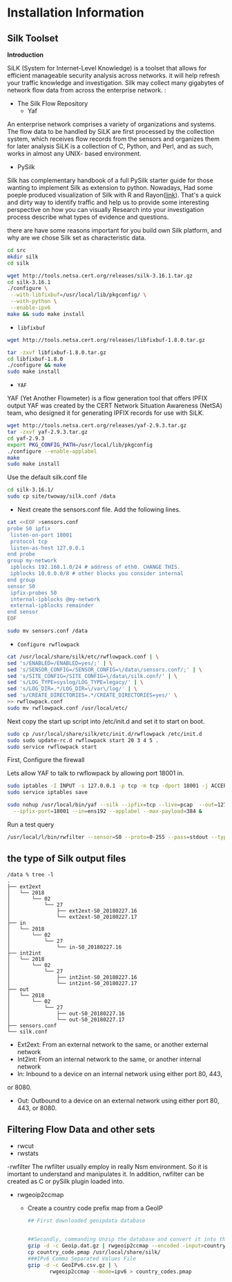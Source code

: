 
* Installation Information

** Silk Toolset
 *Introduction*

SiLK (System for Internet-Level Knowledge) is a toolset that allows for efficient manageable security analysis across networks. it will help refresh your traffic knowledge and investigation. Silk may collect many gigabytes of network flow data from across the enterprise network. :
- The Silk Flow Repository
 - Yaf 
An enterprise network comprises a variety of organizations and systems. The flow data to be handled by
SiLK are first processed by the collection system, which receives flow records from the sensors and organizes
them for later analysis SiLK is a collection of C, Python, and Perl, and as such, works in almost any UNIX- based environment. 
- PySilk
Silk has complementary handbook of a full PySilk starter guide for those wanting to implement Silk as extension to python. Nowadays, Had some poeple produced visualization of Silk with R and Rayon([[https://www.rsreese.com/silk-network-traffic-analysis-visualization-with-r-and-rayon/][link]]). That's a quick and dirty way to identify traffic and help us to provide some interesting perspective on how you can  visually Research into your investigation process describe what types of evidence and questions. 

there are have some reasons important for you build own Silk platform, and why are we chose Silk set as characteristic data.



#+begin_src sh :tangle yes
cd src
mkdir silk
cd silk

wget http://tools.netsa.cert.org/releases/silk-3.16.1.tar.gz
cd silk-3.16.1
./configure \
 --with-libfixbuf=/usr/local/lib/pkgconfig/ \
 --with-python \
 --enable-ipv6
make && sudo make install

#+end_src

- ~libfixbuf~

#+begin_src sh :tangle yes
wget http://tools.netsa.cert.org/releases/libfixbuf-1.8.0.tar.gz

tar -zxvf libfixbuf-1.8.0.tar.gz
cd libfixbuf-1.8.0
./configure && make
sudo make install
#+end_src

- ~YAF~

YAF (Yet Another Flowmeter) is a flow generation tool that offers IPFIX output  YAF was created by the CERT Network Situation Awareness (NetSA) team, who designed it for generating IPFIX records for use with SiLK.
#+begin_src sh :tangle yes
  wget http://tools.netsa.cert.org/releases/yaf-2.9.3.tar.gz
  tar -zxvf yaf-2.9.3.tar.gz
  cd yaf-2.9.3
  export PKG_CONFIG_PATH=/usr/local/lib/pkgconfig
  ./configure --enable-applabel
  make
  sudo make install
#+end_src

Use the default silk.conf file

#+begin_src sh :tangle yes
cd silk-3.16.1/
sudo cp site/twoway/silk.conf /data
#+end_src

- Next create the sensors.conf file. Add the following lines.
#+begin_src sh :tangle yes
cat <<EOF >sensors.conf
probe S0 ipfix
 listen-on-port 18001
 protocol tcp
 listen-as-host 127.0.0.1
end probe
group my-network
 ipblocks 192.168.1.0/24 # address of eth0. CHANGE THIS.
 ipblocks 10.0.0.0/8 # other blocks you consider internal
end group
sensor S0
 ipfix-probes S0
 internal-ipblocks @my-network
 external-ipblocks remainder
end sensor
EOF

sudo mv sensors.conf /data

#+end_src

- ~Configure rwflowpack~
#+begin_src sh :tangle yes
cat /usr/local/share/silk/etc/rwflowpack.conf | \
sed 's/ENABLED=/ENABLED=yes/;' | \
sed 's/SENSOR_CONFIG=/SENSOR_CONFIG=\/data\/sensors.conf/;' | \
sed 's/SITE_CONFIG=/SITE_CONFIG=\/data\/silk.conf/' | \
sed 's/LOG_TYPE=syslog/LOG_TYPE=legacy/' | \
sed 's/LOG_DIR=.*/LOG_DIR=\/var\/log/' | \
sed 's/CREATE_DIRECTORIES=.*/CREATE_DIRECTORIES=yes/' \
>> rwflowpack.conf
sudo mv rwflowpack.conf /usr/local/etc/

#+end_src

Next copy the start up script into /etc/init.d and set it to start on boot. 

#+begin_src sh :tangle yes
sudo cp /usr/local/share/silk/etc/init.d/rwflowpack /etc/init.d
sudo sudo update-rc.d rwflowpack start 20 3 4 5 .
sudo service rwflowpack start
#+end_src

First, Configure the firewall 

Lets allow YAF to talk to rwflowpack by allowing port 18001 in.

#+begin_src sh :tangle yes
sudo iptables -I INPUT -s 127.0.0.1 -p tcp -m tcp -dport 18001 -j ACCEPT
sudo service iptables save
#+end_src


#+begin_src sh :tangle yes
sudo nohup /usr/local/bin/yaf --silk --ipfix=tcp --live=pcap  --out=127.0.0.1 \
  --ipfix-port=18001 --in=ens192 --applabel --max-payload=384 &
#+end_src



Run a test query 
#+begin_src sh :tangle yes
  /usr/local/l/bin/rwfilter --sensor=S0 --proto=0-255 --pass=stdout --type=all | rwcut | tail
#+end_src

** the type of Silk output files
#+begin_src text :tangle yes
/data % tree -l
.
├── ext2ext
│   └── 2018
│       └── 02
│           └── 27
│               ├── ext2ext-S0_20180227.16
│               └── ext2ext-S0_20180227.17
├── in
│   └── 2018
│       └── 02
│           └── 27
│               └── in-S0_20180227.16
├── int2int
│   └── 2018
│       └── 02
│           └── 27
│               ├── int2int-S0_20180227.16
│               └── int2int-S0_20180227.17
├── out
│   └── 2018
│       └── 02
│           └── 27
│               ├── out-S0_20180227.16
│               └── out-S0_20180227.17
├── sensors.conf
└── silk.conf
#+end_src

- Ext2ext: From an external network to the same, or another external network
- Int2int: From an internal network to the same, or another internal network
- In: Inbound to a device on an internal network using either port 80, 443,
or 8080.
- Out: Outbound to a device on an external network using either port 80, 443, or 8080.


** Filtering Flow Data and other sets
- rwcut
- rwstats
-rwfilter
The rwfilter usually employ in really Nsm environment. So it is imortant to understand and  manipulates it.
In addition, rwfilter can be created as C or pySilk plugin loaded into.

- rwgeoip2ccmap
 - Create a country code prefix map from a GeoIP 
 #+begin_src sh :tangle yes
## First downloaded geoipdata database


##Secondly, commanding Unzip the database and convert it into the rwgeoip
gzip -d -c Geoip.dat.gz | rwgeoip2ccmap --encoded -input>country_code.pmap
cp country_code.pmap /usr/local/share/silk/
###IPv6 Comma Separated Values File
gzip -d -c GeoIPv6.csv.gz | \
       rwgeoip2ccmap --mode=ipv6 > country_codes.pmap
 #+end_src



